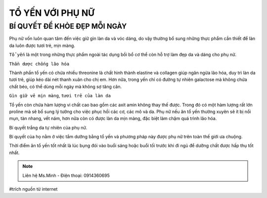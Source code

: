 TỔ YẾN VỚI PHỤ NỮ
========

BÍ QUYẾT ĐỂ KHỎE ĐẸP MỖI NGÀY
--------

Phụ nữ vốn luôn quan tâm đến việc giữ gìn làn da và vóc dáng, do vậy thường bổ sung những thực phẩm cần thiết để làn da luôn được tươi trẻ, mịn màng.
  
``Tổ yến`` là một trong những thực phẩm ngoài tác dụng bồi bổ cơ thể còn hỗ trợ làm đẹp da và dáng cho phụ nữ.

.. image:: /img/yen43.jpg

``Thần dược chống lão hóa``

Thành phần tổ yến có chứa nhiều threonine là chất hình thành elastine và collagen giúp ngăn ngừa lão hóa, duy trì làn da tươi trẻ, giúp kéo dài nét thanh xuân cho chị em. Hơn nữa, trong yến chỉ có đường tự nhiên galactose mà không chứa chất béo, có thể dùng mỗi ngày mà không sợ tăng cân.

``Gìn giữ vẻ mịn màng``, ``tươi trẻ của làn da``

Tổ yến còn chứa hàm lượng vi chất cao bao gồm các  axit amin không thay thế được.
Trong đó có một hàm lượng rất lớn proline mà sẽ bổ sung lý tưởng cho việc phục hồi các cơ, các mô và da. 
Phụ nữ nếu ăn tổ yến thường xuyên sẽ ít bị nổi mụn, tàn nhang, vết nám, hơn nữa còn có được làn da mịn màng, đặc biệt làm chậm quá trình lão hóa.

Bí quyết trắng da tự nhiên của phụ nữ.

Bí quyết của họ nằm ở việc tắm dưỡng bằng tổ yến và phương pháp này được phụ nữ trên toàn thế giới ưa chuộng.

.. image:: /img/yen44.jpg

Thời điểm ăn tổ yến tốt nhất là lúc bụng đói vào buổi sáng hoặc buổi tối trước khi đi ngủ để dưỡng chất được hấp thụ tốt nhất.

.. note:: Liên hệ Ms.Minh - Điện thoại: 0914360695
.. image:: /img/yen06.jpg

#trích nguồn từ internet
